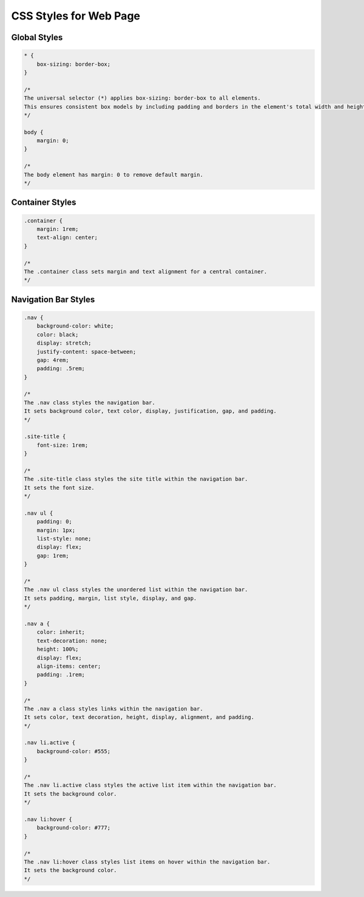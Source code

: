 CSS Styles for Web Page
=======================

Global Styles
-------------

.. code:: css

    * {
        box-sizing: border-box;
    }

    /*
    The universal selector (*) applies box-sizing: border-box to all elements.
    This ensures consistent box models by including padding and borders in the element's total width and height.
    */

    body {
        margin: 0;
    }

    /*
    The body element has margin: 0 to remove default margin.
    */

Container Styles
----------------

.. code:: css

    .container {
        margin: 1rem;
        text-align: center;
    }

    /*
    The .container class sets margin and text alignment for a central container.
    */

Navigation Bar Styles
---------------------

.. code:: css

    .nav {
        background-color: white;
        color: black;
        display: stretch;
        justify-content: space-between;
        gap: 4rem;
        padding: .5rem;
    }

    /*
    The .nav class styles the navigation bar.
    It sets background color, text color, display, justification, gap, and padding.
    */

    .site-title {
        font-size: 1rem;
    }

    /*
    The .site-title class styles the site title within the navigation bar.
    It sets the font size.
    */

    .nav ul {
        padding: 0;
        margin: 1px;
        list-style: none;
        display: flex;
        gap: 1rem;
    }

    /*
    The .nav ul class styles the unordered list within the navigation bar.
    It sets padding, margin, list style, display, and gap.
    */

    .nav a {
        color: inherit;
        text-decoration: none;
        height: 100%;
        display: flex;
        align-items: center;
        padding: .1rem;
    }

    /*
    The .nav a class styles links within the navigation bar.
    It sets color, text decoration, height, display, alignment, and padding.
    */

    .nav li.active {
        background-color: #555;
    }

    /*
    The .nav li.active class styles the active list item within the navigation bar.
    It sets the background color.
    */

    .nav li:hover {
        background-color: #777;
    }

    /*
    The .nav li:hover class styles list items on hover within the navigation bar.
    It sets the background color.
    */

